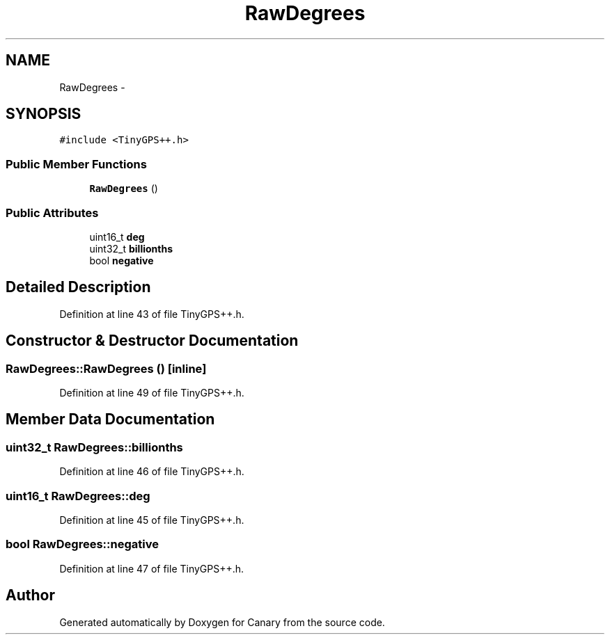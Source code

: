 .TH "RawDegrees" 3 "Fri Oct 27 2017" "Canary" \" -*- nroff -*-
.ad l
.nh
.SH NAME
RawDegrees \- 
.SH SYNOPSIS
.br
.PP
.PP
\fC#include <TinyGPS++\&.h>\fP
.SS "Public Member Functions"

.in +1c
.ti -1c
.RI "\fBRawDegrees\fP ()"
.br
.in -1c
.SS "Public Attributes"

.in +1c
.ti -1c
.RI "uint16_t \fBdeg\fP"
.br
.ti -1c
.RI "uint32_t \fBbillionths\fP"
.br
.ti -1c
.RI "bool \fBnegative\fP"
.br
.in -1c
.SH "Detailed Description"
.PP 
Definition at line 43 of file TinyGPS++\&.h\&.
.SH "Constructor & Destructor Documentation"
.PP 
.SS "RawDegrees::RawDegrees ()\fC [inline]\fP"

.PP
Definition at line 49 of file TinyGPS++\&.h\&.
.SH "Member Data Documentation"
.PP 
.SS "uint32_t RawDegrees::billionths"

.PP
Definition at line 46 of file TinyGPS++\&.h\&.
.SS "uint16_t RawDegrees::deg"

.PP
Definition at line 45 of file TinyGPS++\&.h\&.
.SS "bool RawDegrees::negative"

.PP
Definition at line 47 of file TinyGPS++\&.h\&.

.SH "Author"
.PP 
Generated automatically by Doxygen for Canary from the source code\&.

